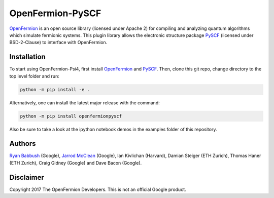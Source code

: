 OpenFermion-PySCF
=================

.. image:: https://badge.fury.io/py/openfermionpyscf.svg
    :target: https://badge.fury.io/py/openfermionpyscf

`OpenFermion <http://openfermion.org>`__ is an open source library (licensed under Apache 2) for compiling and analyzing quantum algorithms which simulate fermionic systems.
This plugin library allows the electronic structure package `PySCF <http://github.com/sunqm/pyscf>`__ (licensed under BSD-2-Clause) to interface with OpenFermion.

Installation
------------

To start using OpenFermion-Psi4, first install `OpenFermion <http://openfermion.org>`__ and
`PySCF <http://github.com/sunqm/pyscf>`__. Then, clone this git repo, change directory to the top level folder and run:

.. code-block:: bash

  python -m pip install -e .

Alternatively, one can install the latest major release with the command:

.. code-block:: bash

  python -m pip install openfermionpyscf

Also be sure to take a look at the ipython notebook demos in the examples folder of this repository.

Authors
-------

`Ryan Babbush <http://ryanbabbush.com>`__ (Google),
`Jarrod McClean <http://jarrodmcclean.com>`__ (Google),
Ian Kivlichan (Harvard),
Damian Steiger (ETH Zurich),
Thomas Haner (ETH Zurich),
Craig Gidney (Google) and
Dave Bacon (Google).

Disclaimer
----------
Copyright 2017 The OpenFermion Developers.
This is not an official Google product.
